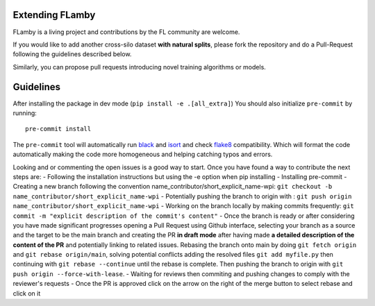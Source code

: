 Extending FLamby
================

FLamby is a living project and contributions by the FL community are
welcome.

If you would like to add another cross-silo dataset **with natural
splits**, please fork the repository and do a Pull-Request following the
guidelines described below.

Similarly, you can propose pull requests introducing novel training
algorithms or models.

Guidelines
==========

After installing the package in dev mode
(``pip install -e .[all_extra]``) You should also initialize
``pre-commit`` by running:

::

    pre-commit install

The ``pre-commit`` tool will automatically run
`black <https://github.com/psf/black>`__ and
`isort <https://github.com/PyCQA/isort>`__ and check
`flake8 <https://flake8.pycqa.org/en/latest/>`__ compatibility. Which
will format the code automatically making the code more homogeneous and
helping catching typos and errors.

Looking and or commenting the open issues is a good way to start. Once
you have found a way to contribute the next steps are: - Following the
installation instructions but using the -e option when pip installing -
Installing pre-commit - Creating a new branch following the convention
name\_contributor/short\_explicit\_name-wpi:
``git checkout -b name_contributor/short_explicit_name-wpi`` -
Potentially pushing the branch to origin with :
``git push origin name_contributor/short_explicit_name-wpi`` - Working
on the branch locally by making commits frequently:
``git commit -m "explicit description of the commit's content"`` - Once
the branch is ready or after considering you have made significant
progresses opening a Pull Request using Github interface, selecting your
branch as a source and the target to be the main branch and creating the
PR **in draft mode** after having made **a detailed description of the
content of the PR** and potentially linking to related issues. Rebasing
the branch onto main by doing ``git fetch origin`` and
``git rebase origin/main``, solving potential conflicts adding the
resolved files ``git add myfile.py`` then continuing with
``git rebase --continue`` until the rebase is complete. Then pushing the
branch to origin with ``git push origin --force-with-lease``. - Waiting
for reviews then commiting and pushing changes to comply with the
reviewer's requests - Once the PR is approved click on the arrow on the
right of the merge button to select rebase and click on it
